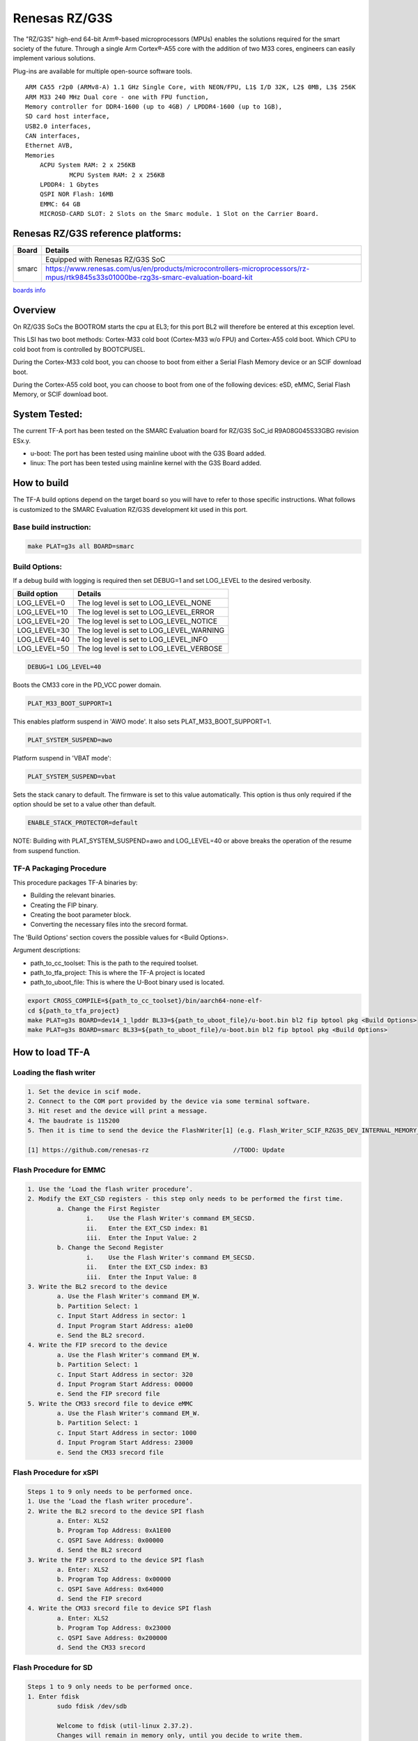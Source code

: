 Renesas RZ/G3S
==============

The "RZ/G3S" high-end 64-bit Arm®-based microprocessors (MPUs)
enables the solutions required for the smart society of the future.
Through a single Arm Cortex®-A55 core with the addition of two M33 cores, engineers can
easily implement various solutions.

Plug-ins are available for multiple open-source software tools.

::

    ARM CA55 r2p0 (ARMv8-A) 1.1 GHz Single Core, with NEON/FPU, L1$ I/D 32K, L2$ 0MB, L3$ 256K
    ARM M33 240 MHz Dual core - one with FPU function,
    Memory controller for DDR4-1600 (up to 4GB) / LPDDR4-1600 (up to 1GB),
    SD card host interface,
    USB2.0 interfaces,
    CAN interfaces,
    Ethernet AVB,
    Memories
        ACPU System RAM: 2 x 256KB
		MCPU System RAM: 2 x 256KB
        LPDDR4: 1 Gbytes
        QSPI NOR Flash: 16MB
        EMMC: 64 GB
        MICROSD-CARD SLOT: 2 Slots on the Smarc module. 1 Slot on the Carrier Board.

Renesas RZ/G3S reference platforms:
-----------------------------------

+--------------+-------------------------------------------------------------------------------------------------------------------------------------+
| Board        | Details                                                                                                                             |
+==============+===============+=====================================================================================================================+
| smarc        | Equipped with Renesas RZ/G3S SoC                                                                                                    |
|              +-------------------------------------------------------------------------------------------------------------------------------------+
|              | https://www.renesas.com/us/en/products/microcontrollers-microprocessors/rz-mpus/rtk9845s33s01000be-rzg3s-smarc-evaluation-board-kit |
+--------------+-------------------------------------------------------------------------------------------------------------------------------------+

`boards info <https://www.renesas.com/us/en/products/microcontrollers-microprocessors/rz-mpus/rzg-series#evaluation_boards>`__

Overview
--------

On RZ/G3S SoCs the BOOTROM starts the cpu at EL3; for this port BL2
will therefore be entered at this exception level.

This LSI has two boot methods: Cortex-M33 cold boot (Cortex-M33 w/o
FPU) and Cortex-A55 cold boot. Which CPU to cold boot from is
controlled by BOOTCPUSEL.

During the Cortex-M33 cold boot, you can choose to boot from either a
Serial Flash Memory device or an SCIF download boot.

During the Cortex-A55 cold boot, you can choose to boot from one of the
following devices: eSD, eMMC, Serial Flash Memory, or SCIF download
boot.

System Tested:
--------------

The current TF-A port has been tested on the SMARC Evaluation board for RZ/G3S
SoC_id  R9A08G045S33GBG revision ESx.y.

* u-boot:
  The port has been tested using mainline uboot with the G3S Board added.

* linux:
  The port has been tested using mainline kernel with the G3S Board added.

How to build
------------

The TF-A build options depend on the target board so you will have to
refer to those specific instructions. What follows is customized to
the SMARC Evaluation RZ/G3S development kit used in this port.

Base build instruction:
~~~~~~~~~~~~~~~~~~~~~~~

.. code:: bash

       make PLAT=g3s all BOARD=smarc

Build Options:
~~~~~~~~~~~~~~

If a debug build with logging is required then set DEBUG=1 and set LOG_LEVEL to the desired verbosity.

+--------------+-------------------------------------------+
| Build option | Details                                   |
+==============+===============+===========================+
|LOG_LEVEL=0   | The log level is set to LOG_LEVEL_NONE    |
+--------------+-------------------------------------------+
|LOG_LEVEL=10  | The log level is set to LOG_LEVEL_ERROR   |
+--------------+-------------------------------------------+
|LOG_LEVEL=20  | The log level is set to LOG_LEVEL_NOTICE  |
+--------------+-------------------------------------------+
|LOG_LEVEL=30  | The log level is set to LOG_LEVEL_WARNING |
+--------------+-------------------------------------------+
|LOG_LEVEL=40  | The log level is set to LOG_LEVEL_INFO    |
+--------------+-------------------------------------------+
|LOG_LEVEL=50  | The log level is set to LOG_LEVEL_VERBOSE |
+--------------+-------------------------------------------+

.. code:: bash

    DEBUG=1 LOG_LEVEL=40

Boots the CM33 core in the PD_VCC power domain.

.. code:: bash

	PLAT_M33_BOOT_SUPPORT=1

This enables platform suspend in 'AWO mode'.
It also sets PLAT_M33_BOOT_SUPPORT=1.

.. code:: bash

	PLAT_SYSTEM_SUSPEND=awo

Platform suspend in 'VBAT mode':

.. code:: bash

	PLAT_SYSTEM_SUSPEND=vbat
Sets the stack canary to default.
The firmware is set to this value automatically.
This option is thus only required if the option should be set to a value other than default.

.. code:: bash

	ENABLE_STACK_PROTECTOR=default

NOTE:	Building with PLAT_SYSTEM_SUSPEND=awo and LOG_LEVEL=40 or above breaks the operation of the resume from suspend function.

TF-A Packaging Procedure
~~~~~~~~~~~~~~~~~~~~~~~~

This procedure packages TF-A binaries by:

* Building the relevant binaries.

* Creating the FIP binary.

* Creating the boot parameter block.

* Converting the necessary files into the srecord format.

The 'Build Options' section covers the possible values for <Build Options>.

Argument descriptions:

* path_to_cc_toolset: This is the path to the required toolset.

* path_to_tfa_project: This is where the TF-A project is located

* path_to_uboot_file: This is where the U-Boot binary used is located.

.. code:: bash

	export CROSS_COMPILE=${path_to_cc_toolset}/bin/aarch64-none-elf-
	cd ${path_to_tfa_project}
	make PLAT=g3s BOARD=dev14_1_lpddr BL33=${path_to_uboot_file}/u-boot.bin bl2 fip bptool pkg <Build Options>
	make PLAT=g3s BOARD=smarc BL33=${path_to_uboot_file}/u-boot.bin bl2 fip bptool pkg <Build Options>

How to load TF-A
----------------

Loading the flash writer
~~~~~~~~~~~~~~~~~~~~~~~~

.. code-block:: text

	1. Set the device in scif mode.
	2. Connect to the COM port provided by the device via some terminal software.
	3. Hit reset and the device will print a message.
	4. The baudrate is 115200
	5. Then it is time to send the device the FlashWriter[1] (e.g. Flash_Writer_SCIF_RZG3S_DEV_INTERNAL_MEMORY_0127.mot).

	[1] https://github.com/renesas-rz			//TODO: Update

Flash Procedure for EMMC
~~~~~~~~~~~~~~~~~~~~~~~~

.. code-block:: text

	1. Use the ‘Load the flash writer procedure’.
	2. Modify the EXT_CSD registers - this step only needs to be performed the first time.
		a. Change the First Register
			i.    Use the Flash Writer's command EM_SECSD.
			ii.   Enter the EXT_CSD index: B1
			iii.  Enter the Input Value: 2
		b. Change the Second Register
			i.    Use the Flash Writer's command EM_SECSD.
			ii.   Enter the EXT_CSD index: B3
			iii.  Enter the Input Value: 8
	3. Write the BL2 srecord to the device
		a. Use the Flash Writer's command EM_W.
		b. Partition Select: 1
		c. Input Start Address in sector: 1
		d. Input Program Start Address: a1e00
		e. Send the BL2 srecord.
	4. Write the FIP srecord to the device
		a. Use the Flash Writer's command EM_W.
		b. Partition Select: 1
		c. Input Start Address in sector: 320
		d. Input Program Start Address: 00000
		e. Send the FIP srecord file
	5. Write the CM33 srecord file to device eMMC
		a. Use the Flash Writer's command EM_W.
		b. Partition Select: 1
		c. Input Start Address in sector: 1000
		d. Input Program Start Address: 23000
		e. Send the CM33 srecord file

Flash Procedure for xSPI
~~~~~~~~~~~~~~~~~~~~~~~~

.. code-block:: text

	Steps 1 to 9 only needs to be performed once.
	1. Use the ‘Load the flash writer procedure’.
	2. Write the BL2 srecord to the device SPI flash
		a. Enter: XLS2
		b. Program Top Address: 0xA1E00
		c. QSPI Save Address: 0x00000
		d. Send the BL2 srecord
	3. Write the FIP srecord to the device SPI flash
		a. Enter: XLS2
		b. Program Top Address: 0x00000
		c. QSPI Save Address: 0x64000
		d. Send the FIP srecord
	4. Write the CM33 srecord file to device SPI flash
		a. Enter: XLS2
		b. Program Top Address: 0x23000
		c. QSPI Save Address: 0x200000
		d. Send the CM33 srecord

Flash Procedure for SD
~~~~~~~~~~~~~~~~~~~~~~

.. code-block:: text

	Steps 1 to 9 only needs to be performed once.
	1. Enter fdisk
		sudo fdisk /dev/sdb

		Welcome to fdisk (util-linux 2.37.2).
		Changes will remain in memory only, until you decide to write them.
		Be careful before using the write command.

	2. Remove the existing partitions
		Command (m for help): d
		Partition number (1,2, default 2):

		Partition 2 has been deleted.

		Command (m for help): d
		Selected partition 1
		Partition 1 has been deleted.

	3. Create partitions
		Command (m for help): n
		Partition type
		p   primary (0 primary, 0 extended, 4 free)
		e   extended (container for logical partitions)
		Select (default p):

		Using default response p.
		Partition number (1-4, default 1):
		First sector (2048-30449663, default 2048): 4096
		Last sector, +/-sectors or +/-size{K,M,G,T,P} (4096-30449663, default 30449663): +512M

		Created a new partition 1 of type 'Linux' and of size 512 MiB.

		Command (m for help): n
		Partition type
		p   primary (1 primary, 0 extended, 3 free)
		e   extended (container for logical partitions)
		Select (default p):

		Using default response p.
		Partition number (2-4, default 2):
		First sector (2048-30449663, default 2048): 1052672
		Last sector, +/-sectors or +/-size{K,M,G,T,P} (1052672-30449663, default 30449663):

		Created a new partition 2 of type 'Linux' and of size 14 GiB.

	4. If the signature removal prompt appears after creating either partition, then removed the signature as shown.
		Partition #2 contains a ext4 signature.

		Do you want to remove the signature? [Y]es/[N]o: y

		The signature will be removed by a write command.

	5. Write partitions to disk
		Command (m for help): w
		The partition table has been altered.
		Calling ioctl() to re-read partition table.
		Syncing disks

	6. Remount the SD card by removing it then, plugging it back in.

	7. Format the partitions
		sudo mkfs.ext4 /dev/sdb1
		mke2fs 1.46.5 (30-Dec-2021)
		Creating filesystem with 131072 4k blocks and 32768 inodes
		Filesystem UUID: cb9d787a-fb33-43f2-9a81-2b2049fe6f9d
		Superblock backups stored on blocks:
				32768, 98304

		Allocating group tables: done
		Writing inode tables: done
		Creating journal (4096 blocks): done
		Writing superblocks and filesystem accounting information: done

		sudo mkfs.ext4 /dev/sdb2
		mke2fs 1.46.5 (30-Dec-2021)
		Creating filesystem with 364928 4k blocks and 91392 inodes
		Filesystem UUID: fbd4caa0-690b-43e8-9e67-43e43edf3fa4
		Superblock backups stored on blocks:
				32768, 98304, 163840, 229376, 294912

		Allocating group tables: done
		Writing inode tables: done
		Creating journal (8192 blocks): done
		Writing superblocks and filesystem accounting information: done

	8. Remount the SD card by removing it then, plugging it back in.

	9. Check partitions were created properly.
		lsblk
		...
		sdb      8:16   1  14.5G  0 disk
		├─sdb1   8:17   1   512M  0 part /media/user/79273262-4ff6-424f-9e7e-a
		└─sdb2   8:18   1    14G  0 part /media/user/c18b1089-2298-40fe-b5eb-c
		...

	10. Write TF-A to SD card
		sudo dd if=bp_esd_bl2.bin of=/dev/sdb seek=1
		269+1 records in
		269+1 records out
		137746 bytes (138 kB, 135 KiB) copied, 0.481328 s, 286 kB/s

		sudo dd if=fip.bin of=/dev/sdb seek=800
		1775+1 records in
		1775+1 records out
		908864 bytes (909 kB, 888 KiB) copied, 2.69016 s, 338 kB/s

	11. Write Linux files to the SD card
		sudo cp ./Image-r9a08g045s33-smarc.dtb /media/user/79273262-4ff6-424f-9e7e-a
		sudo cp ./Image-smarc-rzg3s.bin /media/user/79273262-4ff6-424f-9e7e-a
		sudo tar -jxvf core-image-bsp-smarc-rzg3s.tar.bz2 -C /media/user/c18b1089-2298-40fe-b5eb-c

	Note: To boot Linux from SD0, the U-Boot environment variables may require a change.
	setenv bootargs 'rw rootwait earlycon root=/dev/mmcblk0p2'
	setenv bootcmd 'ext4load mmc 0:1 0x48080000 Image-smarc-rzg3s.bin; ext4load mmc 0:1 0x48000000 Image-r9a08g045s33-smarc.dtb; booti 0x48080000 - 0x48000000'
	boot

Boot trace
----------

.. code-block:: text

	NOTICE:  BL2: v2.7(release): <git describe description>
	NOTICE:  BL2: Built :  <build time and date>
	NOTICE:  BL2: Booting BL31
	NOTICE:  BL31: v2.7(release):<git describe description>
	NOTICE:  BL31: Built : <build time and date>

	######
	U-Boot starts up and the Linux Kernel is loaded.
	######

	######
	The kernel starts up and the login prompt is shown.
	######


